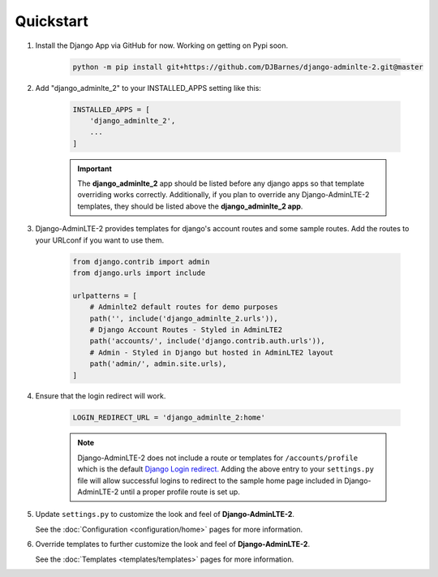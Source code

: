Quickstart
**********

1. Install the Django App via GitHub for now. Working on getting on Pypi soon.

    .. code-block:: bash

        python -m pip install git+https://github.com/DJBarnes/django-adminlte-2.git@master


2. Add "django_adminlte_2" to your INSTALLED_APPS setting like this:

    .. code-block:: python

        INSTALLED_APPS = [
            'django_adminlte_2',
            ...
        ]

    .. important::

        The **django_adminlte_2** app should be listed before any django apps so
        that template overriding works correctly. Additionally, if you plan to
        override any Django-AdminLTE-2 templates, they should be listed above
        the **django_adminlte_2 app**.


3. Django-AdminLTE-2 provides templates for django's account routes and some
   sample routes. Add the routes to your URLconf if you want to use them.

    .. code-block:: python

        from django.contrib import admin
        from django.urls import include

        urlpatterns = [
            # Adminlte2 default routes for demo purposes
            path('', include('django_adminlte_2.urls')),
            # Django Account Routes - Styled in AdminLTE2
            path('accounts/', include('django.contrib.auth.urls')),
            # Admin - Styled in Django but hosted in AdminLTE2 layout
            path('admin/', admin.site.urls),
        ]

4. Ensure that the login redirect will work.

    .. code-block:: python

        LOGIN_REDIRECT_URL = 'django_adminlte_2:home'

    .. note::
        Django-AdminLTE-2 does not include a route or templates for
        ``/accounts/profile`` which is the default
        `Django Login redirect. <https://docs.djangoproject.com/en/dev/ref/settings/#login-redirect-url>`_
        Adding the above entry to your ``settings.py`` file
        will allow successful logins to redirect to the sample home page
        included in Django-AdminLTE-2 until a proper profile route is set up.

5. Update ``settings.py`` to customize the look and feel of
   **Django-AdminLTE-2**.

   See the :doc:`Configuration <configuration/home>` pages for more information.


6. Override templates to further customize the look and feel of
   **Django-AdminLTE-2**.

   See the :doc:`Templates <templates/templates>` pages for more information.
